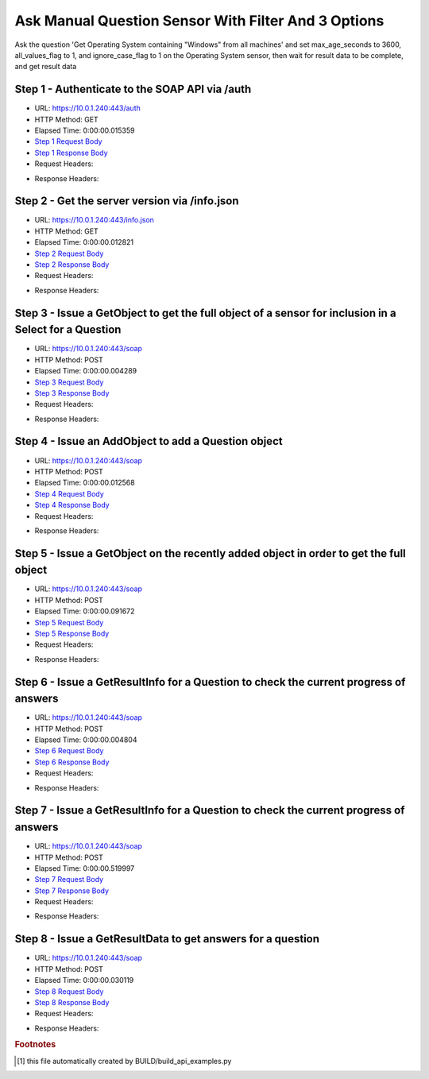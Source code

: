 
Ask Manual Question Sensor With Filter And 3 Options
==========================================================================================

Ask the question 'Get Operating System containing "Windows" from all machines' and set max_age_seconds to 3600, all_values_flag to 1, and ignore_case_flag to 1 on the Operating System sensor, then wait for result data to be complete, and get result data


Step 1 - Authenticate to the SOAP API via /auth
------------------------------------------------------------------------------------------------------------------------------------------------------------------------------------------------------------------------------------------------------------------------------------------------------------------------------------------------------------------------------------------------------------

* URL: https://10.0.1.240:443/auth
* HTTP Method: GET
* Elapsed Time: 0:00:00.015359
* `Step 1 Request Body <../../_static/soap_outputs/6.5.314.4301/ask_manual_question_sensor_with_filter_and_3_options_step_1_request.txt>`_
* `Step 1 Response Body <../../_static/soap_outputs/6.5.314.4301/ask_manual_question_sensor_with_filter_and_3_options_step_1_response.txt>`_

* Request Headers:

.. code-block:: json
    :linenos:

    
    {
      "Accept": "*/*", 
      "Accept-Encoding": "gzip, deflate", 
      "Connection": "keep-alive", 
      "User-Agent": "python-requests/2.7.0 CPython/2.7.10 Darwin/14.5.0", 
      "password": "VGFuaXVtMjAxNSE=", 
      "username": "QWRtaW5pc3RyYXRvcg=="
    }

* Response Headers:

.. code-block:: json
    :linenos:

    
    {
      "connection": "keep-alive", 
      "content-length": "134", 
      "content-type": "text/plain; charset=us-ascii"
    }


Step 2 - Get the server version via /info.json
------------------------------------------------------------------------------------------------------------------------------------------------------------------------------------------------------------------------------------------------------------------------------------------------------------------------------------------------------------------------------------------------------------

* URL: https://10.0.1.240:443/info.json
* HTTP Method: GET
* Elapsed Time: 0:00:00.012821
* `Step 2 Request Body <../../_static/soap_outputs/6.5.314.4301/ask_manual_question_sensor_with_filter_and_3_options_step_2_request.txt>`_
* `Step 2 Response Body <../../_static/soap_outputs/6.5.314.4301/ask_manual_question_sensor_with_filter_and_3_options_step_2_response.json>`_

* Request Headers:

.. code-block:: json
    :linenos:

    
    {
      "Accept": "*/*", 
      "Accept-Encoding": "gzip, deflate", 
      "Connection": "keep-alive", 
      "User-Agent": "python-requests/2.7.0 CPython/2.7.10 Darwin/14.5.0", 
      "session": "1-696-558c4caa82406b81f9e1358af1173f779441ce0ad59ec6f7f628c7bd85a6b5f6c19c45514a2ee398ca60c20fc0e45af69c478269cf77d3467fb007d9bc891e84"
    }

* Response Headers:

.. code-block:: json
    :linenos:

    
    {
      "connection": "keep-alive", 
      "content-length": "21411", 
      "content-type": "application/json"
    }


Step 3 - Issue a GetObject to get the full object of a sensor for inclusion in a Select for a Question
------------------------------------------------------------------------------------------------------------------------------------------------------------------------------------------------------------------------------------------------------------------------------------------------------------------------------------------------------------------------------------------------------------

* URL: https://10.0.1.240:443/soap
* HTTP Method: POST
* Elapsed Time: 0:00:00.004289
* `Step 3 Request Body <../../_static/soap_outputs/6.5.314.4301/ask_manual_question_sensor_with_filter_and_3_options_step_3_request.xml>`_
* `Step 3 Response Body <../../_static/soap_outputs/6.5.314.4301/ask_manual_question_sensor_with_filter_and_3_options_step_3_response.xml>`_

* Request Headers:

.. code-block:: json
    :linenos:

    
    {
      "Accept": "*/*", 
      "Accept-Encoding": "gzip", 
      "Connection": "keep-alive", 
      "Content-Length": "568", 
      "Content-Type": "text/xml; charset=utf-8", 
      "User-Agent": "python-requests/2.7.0 CPython/2.7.10 Darwin/14.5.0", 
      "session": "1-696-558c4caa82406b81f9e1358af1173f779441ce0ad59ec6f7f628c7bd85a6b5f6c19c45514a2ee398ca60c20fc0e45af69c478269cf77d3467fb007d9bc891e84"
    }

* Response Headers:

.. code-block:: json
    :linenos:

    
    {
      "connection": "keep-alive", 
      "content-encoding": "gzip", 
      "content-type": "text/xml;charset=UTF-8", 
      "transfer-encoding": "chunked"
    }


Step 4 - Issue an AddObject to add a Question object
------------------------------------------------------------------------------------------------------------------------------------------------------------------------------------------------------------------------------------------------------------------------------------------------------------------------------------------------------------------------------------------------------------

* URL: https://10.0.1.240:443/soap
* HTTP Method: POST
* Elapsed Time: 0:00:00.012568
* `Step 4 Request Body <../../_static/soap_outputs/6.5.314.4301/ask_manual_question_sensor_with_filter_and_3_options_step_4_request.xml>`_
* `Step 4 Response Body <../../_static/soap_outputs/6.5.314.4301/ask_manual_question_sensor_with_filter_and_3_options_step_4_response.xml>`_

* Request Headers:

.. code-block:: json
    :linenos:

    
    {
      "Accept": "*/*", 
      "Accept-Encoding": "gzip", 
      "Connection": "keep-alive", 
      "Content-Length": "861", 
      "Content-Type": "text/xml; charset=utf-8", 
      "User-Agent": "python-requests/2.7.0 CPython/2.7.10 Darwin/14.5.0", 
      "session": "1-696-558c4caa82406b81f9e1358af1173f779441ce0ad59ec6f7f628c7bd85a6b5f6c19c45514a2ee398ca60c20fc0e45af69c478269cf77d3467fb007d9bc891e84"
    }

* Response Headers:

.. code-block:: json
    :linenos:

    
    {
      "connection": "keep-alive", 
      "content-length": "766", 
      "content-type": "text/xml;charset=UTF-8"
    }


Step 5 - Issue a GetObject on the recently added object in order to get the full object
------------------------------------------------------------------------------------------------------------------------------------------------------------------------------------------------------------------------------------------------------------------------------------------------------------------------------------------------------------------------------------------------------------

* URL: https://10.0.1.240:443/soap
* HTTP Method: POST
* Elapsed Time: 0:00:00.091672
* `Step 5 Request Body <../../_static/soap_outputs/6.5.314.4301/ask_manual_question_sensor_with_filter_and_3_options_step_5_request.xml>`_
* `Step 5 Response Body <../../_static/soap_outputs/6.5.314.4301/ask_manual_question_sensor_with_filter_and_3_options_step_5_response.xml>`_

* Request Headers:

.. code-block:: json
    :linenos:

    
    {
      "Accept": "*/*", 
      "Accept-Encoding": "gzip", 
      "Connection": "keep-alive", 
      "Content-Length": "492", 
      "Content-Type": "text/xml; charset=utf-8", 
      "User-Agent": "python-requests/2.7.0 CPython/2.7.10 Darwin/14.5.0", 
      "session": "1-696-558c4caa82406b81f9e1358af1173f779441ce0ad59ec6f7f628c7bd85a6b5f6c19c45514a2ee398ca60c20fc0e45af69c478269cf77d3467fb007d9bc891e84"
    }

* Response Headers:

.. code-block:: json
    :linenos:

    
    {
      "connection": "keep-alive", 
      "content-encoding": "gzip", 
      "content-type": "text/xml;charset=UTF-8", 
      "transfer-encoding": "chunked"
    }


Step 6 - Issue a GetResultInfo for a Question to check the current progress of answers
------------------------------------------------------------------------------------------------------------------------------------------------------------------------------------------------------------------------------------------------------------------------------------------------------------------------------------------------------------------------------------------------------------

* URL: https://10.0.1.240:443/soap
* HTTP Method: POST
* Elapsed Time: 0:00:00.004804
* `Step 6 Request Body <../../_static/soap_outputs/6.5.314.4301/ask_manual_question_sensor_with_filter_and_3_options_step_6_request.xml>`_
* `Step 6 Response Body <../../_static/soap_outputs/6.5.314.4301/ask_manual_question_sensor_with_filter_and_3_options_step_6_response.xml>`_

* Request Headers:

.. code-block:: json
    :linenos:

    
    {
      "Accept": "*/*", 
      "Accept-Encoding": "gzip", 
      "Connection": "keep-alive", 
      "Content-Length": "496", 
      "Content-Type": "text/xml; charset=utf-8", 
      "User-Agent": "python-requests/2.7.0 CPython/2.7.10 Darwin/14.5.0", 
      "session": "1-696-558c4caa82406b81f9e1358af1173f779441ce0ad59ec6f7f628c7bd85a6b5f6c19c45514a2ee398ca60c20fc0e45af69c478269cf77d3467fb007d9bc891e84"
    }

* Response Headers:

.. code-block:: json
    :linenos:

    
    {
      "connection": "keep-alive", 
      "content-encoding": "gzip", 
      "content-type": "text/xml;charset=UTF-8", 
      "transfer-encoding": "chunked"
    }


Step 7 - Issue a GetResultInfo for a Question to check the current progress of answers
------------------------------------------------------------------------------------------------------------------------------------------------------------------------------------------------------------------------------------------------------------------------------------------------------------------------------------------------------------------------------------------------------------

* URL: https://10.0.1.240:443/soap
* HTTP Method: POST
* Elapsed Time: 0:00:00.519997
* `Step 7 Request Body <../../_static/soap_outputs/6.5.314.4301/ask_manual_question_sensor_with_filter_and_3_options_step_7_request.xml>`_
* `Step 7 Response Body <../../_static/soap_outputs/6.5.314.4301/ask_manual_question_sensor_with_filter_and_3_options_step_7_response.xml>`_

* Request Headers:

.. code-block:: json
    :linenos:

    
    {
      "Accept": "*/*", 
      "Accept-Encoding": "gzip", 
      "Connection": "keep-alive", 
      "Content-Length": "496", 
      "Content-Type": "text/xml; charset=utf-8", 
      "User-Agent": "python-requests/2.7.0 CPython/2.7.10 Darwin/14.5.0", 
      "session": "1-696-558c4caa82406b81f9e1358af1173f779441ce0ad59ec6f7f628c7bd85a6b5f6c19c45514a2ee398ca60c20fc0e45af69c478269cf77d3467fb007d9bc891e84"
    }

* Response Headers:

.. code-block:: json
    :linenos:

    
    {
      "connection": "keep-alive", 
      "content-encoding": "gzip", 
      "content-type": "text/xml;charset=UTF-8", 
      "transfer-encoding": "chunked"
    }


Step 8 - Issue a GetResultData to get answers for a question
------------------------------------------------------------------------------------------------------------------------------------------------------------------------------------------------------------------------------------------------------------------------------------------------------------------------------------------------------------------------------------------------------------

* URL: https://10.0.1.240:443/soap
* HTTP Method: POST
* Elapsed Time: 0:00:00.030119
* `Step 8 Request Body <../../_static/soap_outputs/6.5.314.4301/ask_manual_question_sensor_with_filter_and_3_options_step_8_request.xml>`_
* `Step 8 Response Body <../../_static/soap_outputs/6.5.314.4301/ask_manual_question_sensor_with_filter_and_3_options_step_8_response.xml>`_

* Request Headers:

.. code-block:: json
    :linenos:

    
    {
      "Accept": "*/*", 
      "Accept-Encoding": "gzip", 
      "Connection": "keep-alive", 
      "Content-Length": "524", 
      "Content-Type": "text/xml; charset=utf-8", 
      "User-Agent": "python-requests/2.7.0 CPython/2.7.10 Darwin/14.5.0", 
      "session": "1-696-558c4caa82406b81f9e1358af1173f779441ce0ad59ec6f7f628c7bd85a6b5f6c19c45514a2ee398ca60c20fc0e45af69c478269cf77d3467fb007d9bc891e84"
    }

* Response Headers:

.. code-block:: json
    :linenos:

    
    {
      "connection": "keep-alive", 
      "content-encoding": "gzip", 
      "content-type": "text/xml;charset=UTF-8", 
      "transfer-encoding": "chunked"
    }


.. rubric:: Footnotes

.. [#] this file automatically created by BUILD/build_api_examples.py
